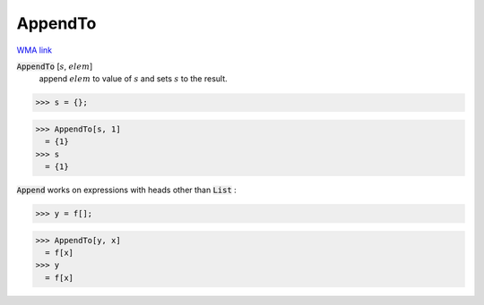 AppendTo
========

`WMA link <https://reference.wolfram.com/language/ref/AppendTo.html>`_


:code:`AppendTo` [:math:`s`, :math:`elem`]
    append :math:`elem` to value of :math:`s` and sets :math:`s` to the result.





>>> s = {};

>>> AppendTo[s, 1]
  = {1}
>>> s
  = {1}

:code:`Append`  works on expressions with heads other than :code:`List` :

>>> y = f[];

>>> AppendTo[y, x]
  = f[x]
>>> y
  = f[x]
